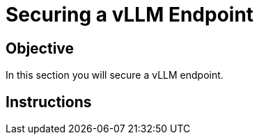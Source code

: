 = Securing a vLLM Endpoint

== Objective

In this section you will secure a vLLM endpoint.

== Instructions
